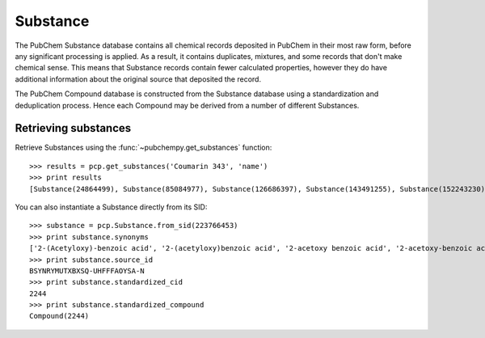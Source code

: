 .. _substance:

Substance
=========

The PubChem Substance database contains all chemical records deposited in PubChem in their most raw form, before any
significant processing is applied. As a result, it contains duplicates, mixtures, and some records that don't make
chemical sense. This means that Substance records contain fewer calculated properties, however they do have additional
information about the original source that deposited the record.

The PubChem Compound database is constructed from the Substance database using a standardization and deduplication
process. Hence each Compound may be derived from a number of different Substances.

Retrieving substances
---------------------

Retrieve Substances using the :func:`~pubchempy.get_substances` function::

    >>> results = pcp.get_substances('Coumarin 343', 'name')
    >>> print results
    [Substance(24864499), Substance(85084977), Substance(126686397), Substance(143491255), Substance(152243230), Substance(162092514), Substance(162189467), Substance(186021999), Substance(206257050)]


You can also instantiate a Substance directly from its SID::

    >>> substance = pcp.Substance.from_sid(223766453)
    >>> print substance.synonyms
    ['2-(Acetyloxy)-benzoic acid', '2-(acetyloxy)benzoic acid', '2-acetoxy benzoic acid', '2-acetoxy-benzoic acid', '2-acetoxybenzoic acid', '2-acetyloxybenzoic acid', 'BSYNRYMUTXBXSQ-UHFFFAOYSA-N', 'acetoxybenzoic acid', 'acetyl salicylic acid', 'acetyl-salicylic acid', 'acetylsalicylic acid', 'aspirin', 'o-acetoxybenzoic acid']
    >>> print substance.source_id
    BSYNRYMUTXBXSQ-UHFFFAOYSA-N
    >>> print substance.standardized_cid
    2244
    >>> print substance.standardized_compound
    Compound(2244)
